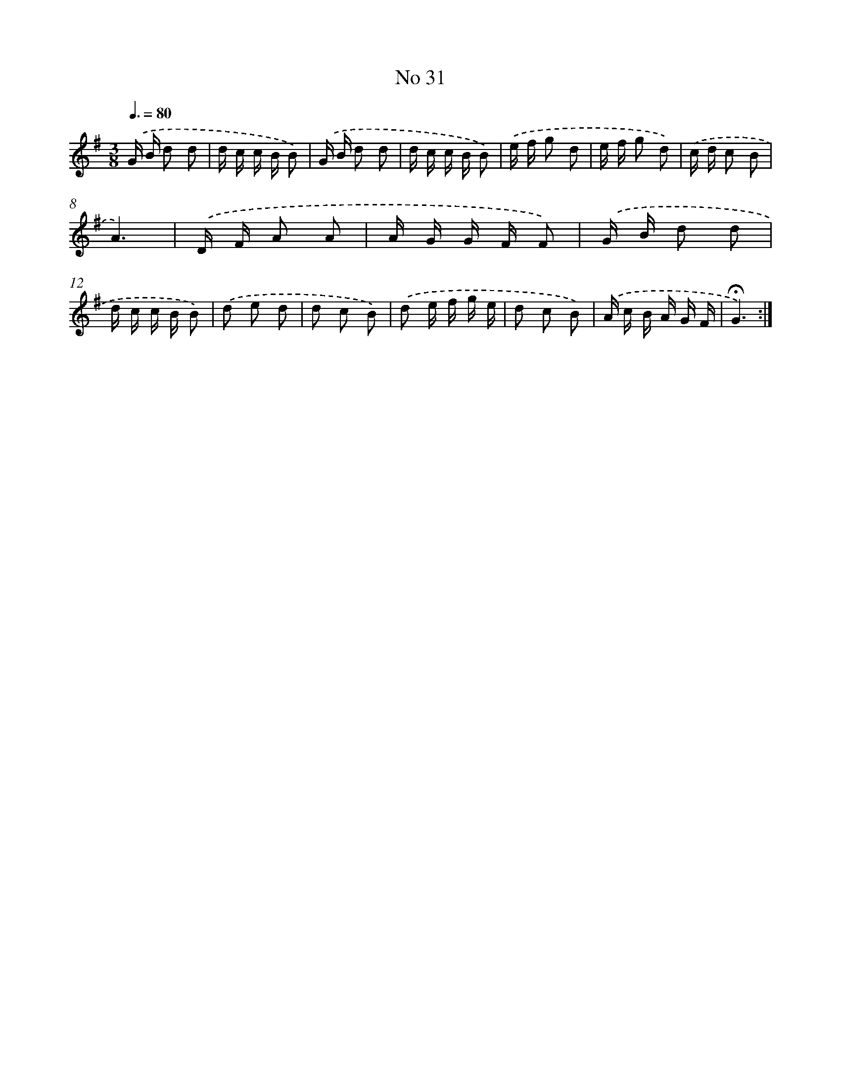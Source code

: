 X: 18064
T: No 31
%%abc-version 2.0
%%abcx-abcm2ps-target-version 5.9.1 (29 Sep 2008)
%%abc-creator hum2abc beta
%%abcx-conversion-date 2018/11/01 14:38:19
%%humdrum-veritas 885485663
%%humdrum-veritas-data 3501808493
%%continueall 1
%%barnumbers 0
L: 1/16
M: 3/8
Q: 3/8=80
K: G clef=treble
.('G B d2 d2 |
d c c B B2) |
.('G B d2 d2 |
d c c B B2) |
.('e f g2 d2 |
e f g2 d2) |
.('c d c2 B2 |
A6) |
.('D F A2 A2 |
A G G F F2) |
.('G B d2 d2 |
d c c B B2) |
.('d2 e2 d2 |
d2 c2 B2) |
.('d2 e f g e |
d2 c2 B2) |
.('A c B A G F |
!fermata!G6) :|]
